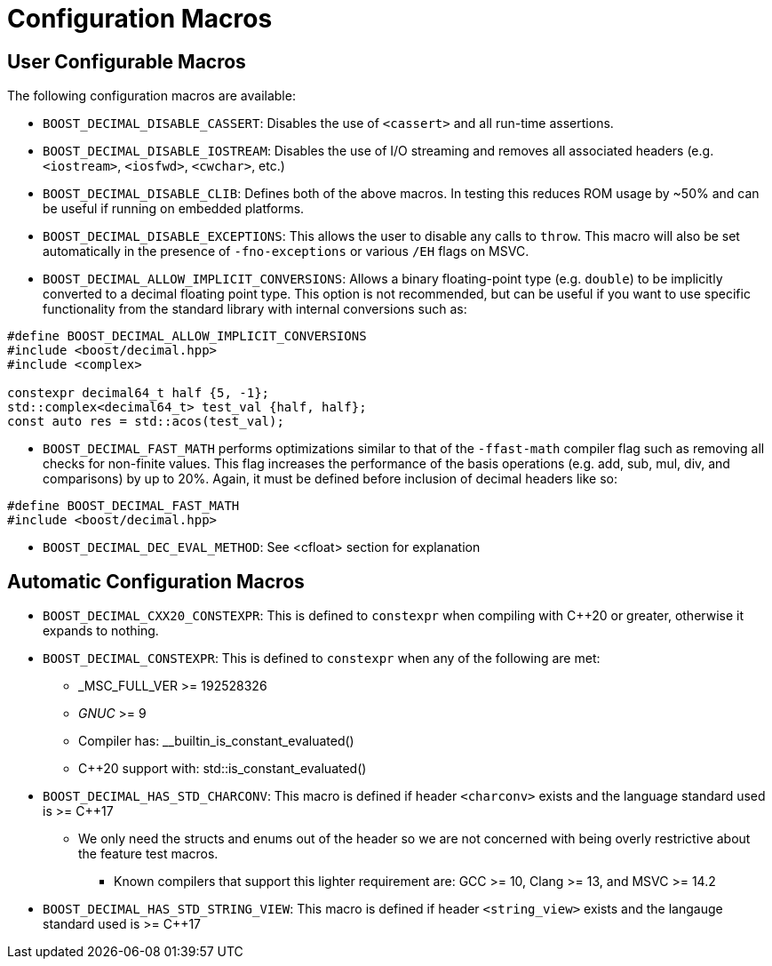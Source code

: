 ////
Copyright 2023 Matt Borland
Distributed under the Boost Software License, Version 1.0.
https://www.boost.org/LICENSE_1_0.txt
////

[#configuration]
= Configuration Macros
:idprefix: config_

== User Configurable Macros

The following configuration macros are available:

- `BOOST_DECIMAL_DISABLE_CASSERT`: Disables the use of `<cassert>` and all run-time assertions.

- `BOOST_DECIMAL_DISABLE_IOSTREAM`: Disables the use of I/O streaming and removes all associated headers (e.g. `<iostream>`, `<iosfwd>`, `<cwchar>`, etc.)

- `BOOST_DECIMAL_DISABLE_CLIB`: Defines both of the above macros. In testing this reduces ROM usage by ~50% and can be useful if running on embedded platforms.

- `BOOST_DECIMAL_DISABLE_EXCEPTIONS`: This allows the user to disable any calls to `throw`.
This macro will also be set automatically in the presence of `-fno-exceptions` or various `/EH` flags on MSVC.

- `BOOST_DECIMAL_ALLOW_IMPLICIT_CONVERSIONS`: Allows a binary floating-point type (e.g. `double`) to be implicitly converted to a decimal floating point type.
This option is not recommended, but can be useful if you want to use specific functionality from the standard library with internal conversions such as:

[source, c++]
----
#define BOOST_DECIMAL_ALLOW_IMPLICIT_CONVERSIONS
#include <boost/decimal.hpp>
#include <complex>

constexpr decimal64_t half {5, -1};
std::complex<decimal64_t> test_val {half, half};
const auto res = std::acos(test_val);
----

- `BOOST_DECIMAL_FAST_MATH` performs optimizations similar to that of the `-ffast-math` compiler flag such as removing all checks for non-finite values.
This flag increases the performance of the basis operations (e.g. add, sub, mul, div, and comparisons) by up to 20%.
Again, it must be defined before inclusion of decimal headers like so:

[source, c++]
----
#define BOOST_DECIMAL_FAST_MATH
#include <boost/decimal.hpp>
----

- `BOOST_DECIMAL_DEC_EVAL_METHOD`: See <cfloat> section for explanation

== Automatic Configuration Macros

- `BOOST_DECIMAL_CXX20_CONSTEXPR`: This is defined to `constexpr` when compiling with C++20 or greater, otherwise it expands to nothing.

- `BOOST_DECIMAL_CONSTEXPR`: This is defined to `constexpr` when any of the following are met:
  * _MSC_FULL_VER >= 192528326
  * __GNUC__ >= 9
  * Compiler has: __builtin_is_constant_evaluated()
  * C++20 support with: std::is_constant_evaluated()

- `BOOST_DECIMAL_HAS_STD_CHARCONV`: This macro is defined if header `<charconv>` exists and the language standard used is >= C++17
  * We only need the structs and enums out of the header so we are not concerned with being overly restrictive about the feature test macros.
    ** Known compilers that support this lighter  requirement are: GCC >= 10, Clang >= 13, and MSVC >= 14.2

- `BOOST_DECIMAL_HAS_STD_STRING_VIEW`: This macro is defined if header `<string_view>` exists and the langauge standard used is >= C++17
